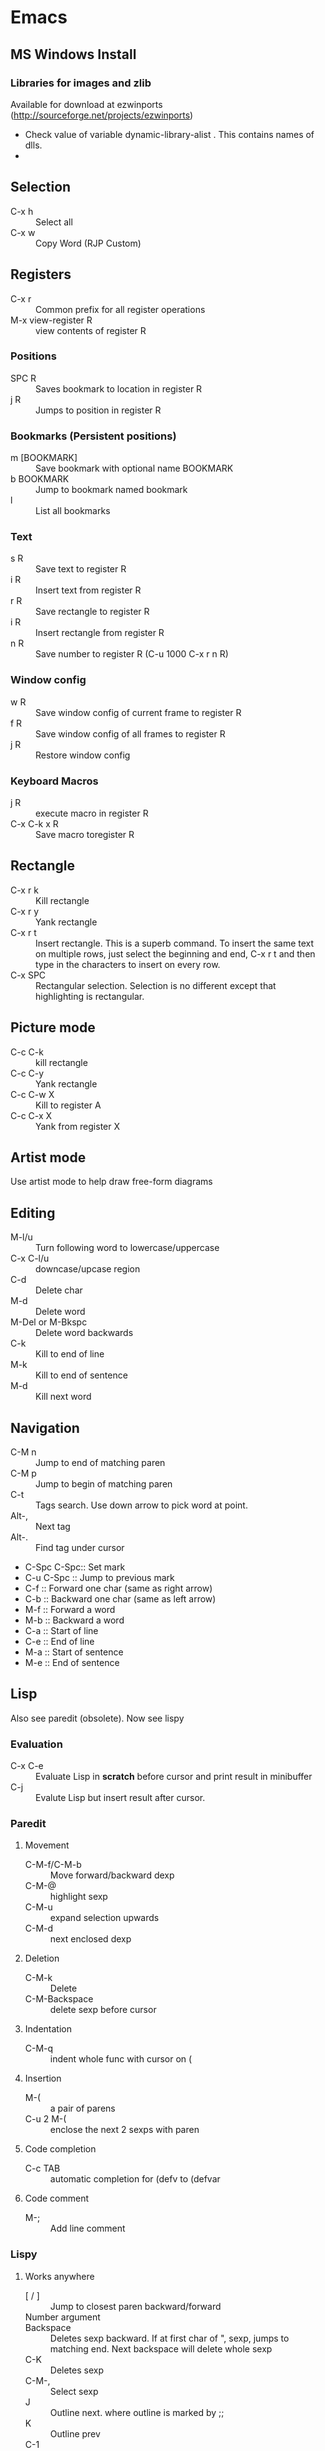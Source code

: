 * Emacs
** MS Windows Install
*** Libraries for images and zlib
    Available for download at ezwinports
    (http://sourceforge.net/projects/ezwinports)
    - Check value of variable dynamic-library-alist . This contains
      names of dlls.
    -
** Selection
   - C-x h              :: Select all
   - C-x w ::   Copy Word (RJP Custom)
** Registers
   - C-x r  :: Common prefix for all register operations
   - M-x view-register R :: view contents of register R
*** Positions
    - SPC R :: Saves bookmark to location in register R
    - j   R ::  Jumps to position in register R
*** Bookmarks (Persistent positions)
    - m [BOOKMARK] :: Save bookmark with optional name BOOKMARK
    - b BOOKMARK :: Jump to bookmark named bookmark
    - l :: List all bookmarks
*** Text
    - s   R :: Save text to register R
    - i   R :: Insert text from register R
    - r   R :: Save rectangle to register R
    - i   R :: Insert rectangle from register R
    - n   R :: Save number to register R (C-u 1000 C-x r n R)
*** Window config
    - w   R :: Save window config of current frame to register R
    - f   R :: Save window config of all frames to register R
    - j   R :: Restore window config
*** Keyboard Macros
    - j   R :: execute macro in register R
    - C-x C-k x R :: Save macro toregister R

** Rectangle
   - C-x r k            :: Kill rectangle
   - C-x r y            :: Yank rectangle
   - C-x r t            :: Insert rectangle.  This is a superb command. To insert
        the same text on multiple rows, just select the beginning and
        end, C-x r t and then type in the characters to insert on
        every row.
   - C-x SPC ::  Rectangular selection.  Selection is no different
                 except that highlighting is rectangular.
** Picture mode
   - C-c C-k :: kill rectangle
   - C-c C-y :: Yank rectangle
   - C-c C-w X :: Kill to register A
   - C-c C-x X :: Yank from register X
** Artist mode
   Use artist mode to help draw free-form diagrams
** Editing
   - M-l/u :: Turn following word to lowercase/uppercase
   - C-x C-l/u ::  downcase/upcase region
   - C-d :: Delete char
   - M-d :: Delete word
   - M-Del or M-Bkspc :: Delete word backwards
   - C-k :: Kill to end of line
   - M-k :: Kill to end of sentence
   - M-d :: Kill next word
** Navigation
   - C-M n              :: Jump to end of matching paren
   - C-M p              :: Jump to begin of matching paren
   - C-t :: Tags search.  Use down arrow to pick word at point.
   - Alt-, :: Next tag
   - Alt-. :: Find tag under cursor
   - C-Spc C-Spc::  Set mark
   - C-u C-Spc :: Jump to previous mark
   - C-f :: Forward one char (same as right arrow)
   - C-b :: Backward one char (same as left arrow)
   - M-f :: Forward a word
   - M-b :: Backward a word
   - C-a :: Start of line
   - C-e :: End of line
   - M-a :: Start of sentence
   - M-e :: End of sentence
** Lisp
   Also see paredit (obsolete).  Now see lispy
*** Evaluation
    - C-x C-e :: Evaluate Lisp in *scratch* before cursor and print
                 result in minibuffer
    - C-j :: Evalute Lisp but insert result after cursor.
*** Paredit
**** Movement
     - C-M-f/C-M-b :: Move forward/backward dexp
     - C-M-@ :: highlight sexp
     - C-M-u :: expand selection upwards
     - C-M-d :: next enclosed dexp
**** Deletion
     - C-M-k :: Delete
     - C-M-Backspace :: delete sexp before cursor
**** Indentation
     - C-M-q :: indent whole func with cursor on (
**** Insertion
     - M-(  :: a pair of parens
     - C-u 2 M-( :: enclose the next 2 sexps with paren
**** Code completion
     - C-c TAB :: automatic completion for (defv to (defvar
**** Code comment
     - M-; :: Add line comment
*** Lispy
**** Works anywhere
     - [ / ] :: Jump to closest paren backward/forward
     - Number argument ::
     - Backspace :: Deletes sexp backward.  If at first char of ",
                    sexp, jumps to matching end.  Next backspace will
                    delete whole sexp
     - C-K :: Deletes sexp
     - C-M-, :: Select sexp
     - J ::  Outline next. where outline is marked by ;;
     - K ::  Outline prev
     - C-1 ::  Describe inline
     - C-2 :: Describe arglist inline
**** Works at sexp
     - a :: ace jump to symbol
     - q :: ace jump to paren
     - b :: move back in history
     - c  :: clone
     - i :: indent, hide/show outline, mark car if active
       - mi : marks fist elem of list
     - m :: mark list
     - n ::  copy sexp to kill ring
     - d :: Switch to opposite brace
     - e :: eval region or sexp
     - f :: flow in direction
     - g :: goto tag (after collecting)
     - p :: eval the current sexp in context of other window (good for
            debugging)
     - u :: undo
     - r :: raise to parent (remove parent)
     - s :: move sexp down within parent
     - w :: move sexp up within parent
     - t :: teleport.  Move sexp/region to location given by ace paren.
     - tt :: telport to any sexp in window
     - v :: Move/scroll window show cursor is at top. Next v restores.
     - >/< :: Grow/reduce slurp/barf  with numeric arg 0, grow as far
              as possible
       - slurp/barf correspond to grow reduce at end of sexp
       - but watch out on front.
     - A :: go to beginning of defun, jump back
     - C :: convolute the two closest outer parents
     - F ::  jump to definition of symbol or first symbol in sexp
     - I ::  Outlines like org-mode ;;*, ;;** etc.
     - Alt-Enter :: New outlin
     - Alt-Left :: Outline move
     - J/K :: Move up/down in outline
     - N/W :: Narrow widen
     - P ::  Yank/paste
     - V :: Projectile visit
     - 2V :: Projectile visit in other window
     - xb :: Transform to let binding
     - xc :: IF to COND
     - xi :: COND to IF
     - xd :: Transform lambda or selected block to defun
     - xl :: defun to lambda
     - xf :: Flatten to see what function/macro does
     - xe :: edebug
     - Z :: stop edebug
     - xB :: Store first region for ediff reference
     - B :: ediff previously stored region with current
     - xh :: Get help (describe function or variable. For var it
             should be selected. 2m,3m, a )
*** Debugging
    Use Lispy keys as they are easier.
**** Lispy debug
     - xe :: Instrument for debugging
     - e :: Evaluate for function (remove instrumentation)
**** Main keys
     - M-x edebug-defun :: In definition of func, to enable debuging
     - M-x edebug-trace ::
     - M-x eval-defun ::  Stop function instrumentation
     - i :: Step in
     - o :: Step out
     - SPC :: Step by step debug
     - e ::  Print variables value
     - E :: Open edebug window
**** Tracing values
     A custom watch window can be created as follows:
     - Open Edebug window (E)
     - Type in expressions in window
       #+begin_src emacs-lisp
         (current-buffer)
         #<buffer *scratch*>
         ;---------------------------------------------------------------
         (selected-window)
         #<window 16 on *scratch*>
         ;---------------------------------------------------------------
         (point)
         196
         ;---------------------------------------------------------------
         bad-var
         "Symbol's value as variable is void: bad-var"
         ;---------------------------------------------------------------
         (recursion-depth)
         0
         ;---------------------------------------------------------------
       #+end_src
     - C-c C-u :: Build a new evaluation list

** Menu
   - F1 :: show, hide menu.
** Search
    In query-replace-regexp mode C-M-%, use (DOWN ARROW) to copy the word
    under cursor into query-replace arguments (can be done for both
    find and replace arguments)   To search for standalone word use  \bword\b  \b is a boundary marker.
   - rgrep :: Search through multiple files in directory tree through
              file pattern.
   - C-s :: search forward
   - M-s . ::  Search using symbol at point.  Hooks to isearch-forward-symbol-at-point
   - C-s C-*, C-s DOWN :: Search at point.  Requires Ratish's custom addition
   - M-s h . ::  Highlight symbol at point throughout file.
   - M-% :: Search-Replace
   - C-M-% :: Searc-Replace Regexp (Use down arrow to select current symbol)
   - C-r  :: search backward
   - M-p :: Start editing previous search term
** Regexp
*** Basic syntax
    Emacs REs precede Perl. Parentheses have to be escaped.
    - Example: \([a-z]+\) greedy matches for one or more lowercase
      alphabet strings.
    - [0-9]\{3\}-[0-9]\{4\} matches a number of form 111-2222.
    - \(xy\).*\1matches words with xy appearing at least twice.
*** Newlines
    - C-q C-j: quoted insert.
*** Backreferences
    - Written as \n.
    - \& grabs the entire string that matched.
    - \# inserts a decimal count of the number of replacements in
      current command.
      - Useful for making numbered lists. First insertion will show 0.
      - To start at 1, a lisp function can be used.
*** Lisp in regex
    Lisp can be inserted using \,
    - To replace match with 1 indexed numbers.
      - \,(1+ (string-to-int \1)).
      - Note: The lisp parens don't have to be escaped.
    - Any lisp function can be called, even ones with side-effects.
      - \,(find-file-no-select \&)  on a list of files, opens them in
        the background.
    - Example:
      To replace : see [[https://stackoverflow.com/questions/49519627/emacs-replace-regexp-with-incremental-sequence][example link]]
      #+begin_example
      result_A_in_S1-S2.txt
      result_A_in_S1-S2.txt
      result_A_in_S1-S2.txt
      result_A_in_S1-S2.txt
      #+end_example
      with
      #+begin_example
      result_A_in_1000-1003.txt
      result_A_in_1004-1007.txt
      result_A_in_1008-1011.txt
      result_A_in_1012-1015.txt
      #+end_example
      use
      #+begin_example
      M-x query-regexp-replace RET S1-S2 RET
       \,(let ((start (+ 1000 (* 4 \#)))) (format "%d-%d" start (+ start 3))) RET
      #+end_example


** Copy word at point (doesn't seem to work RJP 1/29/16)
   - C-M-SPC M-w :: Select and copy word without moving cursor
   - C-x w ::  Copy word (RJP custom works 2016/02/22)
** IDO mode
*** File open mode C-x C-f
    - // :: goto root directory
    - ~/ :: goto home directory
    - C-f :: go back temporarily to normal find file
** Helm
   Using Helm:
   1. Start up helm-mini using C-x b.  This will give a list
      of buffers.
   2. Select buffers.  Using the C-spc
   3. Perform action using C-z.  This will provide a list of actions.
*** Default config
    - C-x c ::  Prefix to invoke helm commands
    - RET :: select
    - C-n/p :: up down (in addition to arrow)
    - C-v/M-v :: prev next pages
    - M-< / M-> :: top bottom of buffer
    - C-spc ::  Mark candidate
    - M-a :: Select all candidates
    - C-c C-i :: insert marked candidates into narrowing buffer
    - C-t ::  Switch between horizontal and verital Helm
    - C-w :: yank word at point, starting from point to end of word
         into helm buffer
    - M-n :: yank symbol at point
**** Helm Mini (Buffers)
     Filter patterns
     - *<major-mode> or !*<major-mode> :: Filter by mode,
          eg. *!lisp,!sh,!fun to filter all except for
          lisp,sh,fundamendal mode buffers.
     - /directory/ :: Narrows to buffers that are in
          directory. E.g. /.emacs.d/ narrows to buffers in dir.
     - ^pat :: buffer name starts with pat
     - @searchterm :: Narrows to buffers that have searchterm
     - C-s :: helm-moccur whill show matching searchterms
**** Helm find files
     Can also create files and directories (append slash)
     - C-s :: grep the file
     - C-u C-s :: recursively grep
     - ~/ / ./  :: at end of pattern to reach home, root, start dir
     - C-u helm-find-files :: Prefix command will list visited
          directories, can jump there.
     - C-c h :: In find-files session, use this to show visited files
          directories. Can jump from there.
     In this mode, the files can be narrowed by fuzzy matching.  At
     any time with the list of helm selections. use C-s to search
     through the file live.  A recursive file can also be made.
     Here is a cool sequence of actions
     1. helm find files.
     2. narrow down to certain files
     3. Do C-s to search.
     4. Do C-z and select save to grep buffer.
     5. In grep buffer, use C-Up, C-Dn to move up/down the grep
        buffer, while each item is shown in the next window.
     6. Use C-o to edit the grep item in the other window.


**** Help regexp
     - <prefix> r :: regexp interactive
**** Occur
     - <prefix> o :: helm occur  (Custom)
**** Helm Mark rings
     Mark buffers by C-SPC C-SPC.  This starts a mark and ends a
     mark.  But by using helm mark rings, you can get back to this bookmark.
**** registers
     - <prefix> C-x r i :: View register (helm-register)

*** Custom config
    - TAB :: Action Menu for  Persistent action
    - C-z ::  execute persistent action
*** Helm Projectile
    - C-c p p :: Switch/start project
    - C-c p f :: Find file in project
    - M-SPC ::  Mark files
    - C-c p p [C-u] C-s :: Search files. with C-u recursive.
    - C-c p s g :: Keeping cursor on symbol, search through project
** Hideshow
   - C-c @ ESC C-s :: show all
   - C-c @ ESC C-h :: hide all
   - C-c @ C-s :: show block
   - C-c @ C-h :: hide block
   - C-c @ C-c :: toggle hide/show
   - C-,  :: toggle for a block (custom)
   - C-M-, :: toggle for whole buffer

** VHDL mode
*** Template generation
    After typing a VHDL keyword and entering 'SPC' youa re prompted
    for arguments.  'RET' or C-g to cancel. Optional arguments are
    indicated by square brackets.  Explicit invocation C-c C-i- C-c.
*** Header insertion
    C-c C-t C-h :: insert header.  Look for customization
    `vhdl-header.
*** Stuttering
    Double striking of keys inserts cumbersome VHDL syntax elements.
    Enable by enabling 'vhdl-stutter-mode
    - ;;  ::  " : "
    - ;;; ::  " := "
    - ..  ::  "  => "
    - ==  ::  " = = "
    - [ ::  (
    - ] ::  )
    - [[ :: [
    - ]] :: ]
    - '' :: \"
    - -- ::  comment
    - --CR ::  comment out
    - ---  ::  horizontal line
    - ---- ::  display comment
*** Word Completion
    Typing Tab looks for a VHDL keyword or a word in the
    buffer. Retyping TAB toggles through alternative completions.
    Typing Tab after "("  inserts complete parenthesized expressions
*** Alignment
    Aligning operators, keywords, to beautify.
    Prefix is C-c C-aa
    - C-c C-a C-a :: aligns a group of consecutive lines
    - C-c C-a C-i :: aligns block withs same indent
    - C-c C-a C-d :: all lines within declaration
    - C-c C-a M-a :: region
    - C-c C-a C-c :: inline comments
    - C-c C-a M-c :: comemnts for a region
*** Code filling
    Condenses code, by removing comments etc.
    Prefix is C-c C-f
    - C-c C-f C-f :: fills a list enclosed by paren
    - C-c C-f C-g :: group of lines
    - C-c C-f C-i :: block withs ame indent
    - C-c C-f M-f :: entire region
*** Code beautification
    vhdl-beautify-buffer. Can be run non-interactively as
    emacs -batch -I ~/.emacs filename.vhd -f vhdl-beautify-buffer
*** Port translation
    Generic and Port clauses can be copied and then pasted as:
    - C-c C-p C-w :: Copy
    - C-c C-p M-w :: Copy
    - C-c C-p C-f :: Port flatten
    - C-c C-p C-r  :: Reverse ports
    - C-c C-p C-c  :: Paste component
    - C-c C-p C-e :: Paste entity
    - C-c C-p C-i :: Paste instance
    - C-p C-p C-s :: Paste signals
    - C-p C-p C-c :: Paste constants
    - C-p C-p C-g :: Paste generic map
    - C-p C-p C-z :: Paste initializations
    - C-p C-p C-t :: Paste testbench
*** Speedbar
    Automatically opened if 'vhdl-speedbar-auto-open is non-nil
    Check 'vhdl-project-alist
    - f :: file mode
    - h :: hierarchy
    - H :: project hierarcy
*** Structural composition
    - C-c C-c C-n :: Create skeleton for new component
    - C-c C-c C-p :: Place component declaration and instantiation
    - C-c C-c C-w :: Automatically connect subcomponents using rules.
*** Hide-show
    Using vhdl-hs-minor-mode
    vhdl-hideshow-menu : if non nil then start up with hideshow
    vhdl-hide-all-init: if non nil then hide all on startup.
*** Code update
    - C-c C-u C-s : Update sensitivity list in current process
    - C-c C-u M-s : Of all processes in buffer.
*** Code Fixing
    - C-c C-x C-p : Fixes parenthesis

** Latex mode
*** Reftex
    - C-c =  ::  Create a TOC for document
    - C-c (  ::  Insert a label
    - C-c )  ::  Insert a reference
    - C-c [  ::  Insert citation by searching in bibtex database
    - C-c &  ::  With cursor on a cross-reference, view original
**** Multi-file documents
     Add the following at the end of a document.
     Use TeX-master for AucTex mode and tex-main-file for emacs latex

     %%% Local Variables: ***
     %%% mode:latex ***
     %%% tex-main-file: "thesis.tex"  ***
     %%% End: ***


*** Bibtex
    - C-c C-e C-a :: Journal
    - C-c C-e ::
    - C-c C-e ::
** Auctex
   - C-c _ :: Prompt for master file
   - C-c ^ :: Go to master file
   - C-c C-e :: Insert environment
   - C-c C-j :: Next item
   - C-c % :: toggle commenting of paragraph
   - C-c ; :: toggle commenting of region
** Reftex
   - C-c [ :: Insert reference

** UTF8 symbols
   Can get name of a character using describe-char
   In general can be inserted using insert-char SYMBOL_NAME
   - ∈ :: element of
   - ∧ | ∨ :: logical and | or with many options
   - ⇒ :: rightwards double arrow
   - ≔ :: colon equals
** Magit
*** Custom
    - C-x g :: Start magit in buffer (RJP custom), invokes magit-status
*** General
    - C-c M-g :: To start magit popup for blame etc.
    - g :: reload status buffer
    - Tab :: toggle visibility/expand/contract
    - S-Tab :: toggle visibility of subtree
    - s :: Stage. Could be untracked file, modified file, hunk of file
    - S :: Stage All
    - u/U :: unstage/ unstage All
    - k :: Discard/Delete/revert
    - c :: Commit
    - i :: Add file to .gitignore
    - I :: Add file to .git/info/exclude instead of .gitignore
    - Ctrl+W :: Copy SHA of any commit
*** History
   - l/L :: History (show commit log)  / Verbose
   - Ret or Space :: Expand.  Space is like more.  Keeps your state in
                     top buffer and can scroll through changes.
   - x/X :: Delete all commits after specific commit, but keep files in
          dirty state.  This allows easy rebase.  With capital X, will
            revert all files to that specific commit (i.e., will lose
            all changes)
**** Reflog, Recovering delted commits
      - h :: See the reflog
**** Blame
     - magit-blame-mode :: Annotates lines with author and commit
**** Rebase
     - R :: Rebase
     - E :: Interactive Rebase

*** Stash
   - z/Z :: Create new stash
   - a/A ::  Apply/Pop stash
   - k :: Drop stash
*** Branch
   - b/B :: Switch to branch / Create and switch
** Version control for SVN
   - C-x v ~, vc-revision-other-window :: Shows different version of
        file. Prompts for revision.
   - C-x v l, vc-print-log :: Shows revision log
   - C-x v g, vc-annotate ::  Like git blame
** Buffer  read status
   - C-x C-q :: toggle read status
** Diff
   - M-x ediff-region-wordsize :: Diff a region of a buffer.
** Line number
   - linum-mode :: Line number mode
** Paredit
   These are commands to use with paredit.
   Also check smartparens which may be better.
   Check also "http://danmidwood.com/content/2014/11/21/animated-paredit.html"
   - M-( ::  Wraps the following sexpression with parentheses
   - M-" :: Wraps the S-expression with quotes
   - C->/< :: slurp forward/backward
   - C-}/C-{ :: barf forward
   - C-M-f/b :: move forward/backward in sexp
** Flycheck
   See if flycheck is enabled. Flycheck supersedes flymake.
   - C-c ! c :: Check current buffer
   - C-c ! C :: Clear errors in buffer
   - C-c ! l :: List errors
** Eshell
*** Basics
    - eshell-print, eshell-echo instead of ls.
    - **/*  recursive listing
*** Globs
    Globs work like that in zsh.  Globs also have predicate filters.
**** Examples
     - ;;   echo a*       ; anything starting with 'a'
     - ;;   echo a#b      ; zero or more 'a's, then 'b'
     - ;;   echo a##b     ; one or more 'a's, then 'b'
     - ;;   echo a?       ; a followed by any character
     - ;;   echo a*~ab    ; 'a', then anything, but not 'ab'
     - ;;   echo c*~*~    ; all files beginning with 'c', except backups (*~)
     - ;; Recursive globbing is also supported:
     - ;;   echo */*.c    ; all .c files at current or one level down.
     - ;;   echo **/*.c   ; all '.c' files at or under current directory
     - ;;   echo ***/*.c  ; same as above, but traverse symbolic links
**** Predicate filter
     Predicates select files from a given list that meet a criteria.
     - Predicate filter are added with ([predicate]).
       - Example:  *sh(.), *sh(/)
     - Predicate filters can be stacked.
       - Example: *sh(.L)
     - Predicate filters
***** File Type
      - / :: directories. Example ls -ld *(/) lists all directories
      - . :: regular files
      - * :: executable files
      - s :: sockets
      - p :: pipes
      - @ :: sym links
***** Permission bits
       - r/A/R :: readable (owner/group/world
       - w/I/W :: writable
       - x/E/X :: executable
       - s/S :: setuid/setgid
       - t :: sticky bit
***** Ownership
      - U :: owned by effective uid
      - u(UID|'user') :: owned by user
      - g(GID|'group') :: owned by group
***** File Attributes
       - Size attribute: L[kmp]+-N :: filter based on size N Kb/Mb/blocks
         - *(L-1) : files less than 1 byte
         - *(L+50) : files greater than 50
       - Time attribute :: attr_type + qualifier, where
         - attr_type is one of:
           - a :: access time .  Eg a+30
           - c :: change time
           - m :: modification time
         - qualifer is:
           - [Mwhms]+-(N|'FILE') :: (months/weeks/hours/mins/secs). Default : days
             - If filename is given, then it is relative to that file.
         - Examples
           - bzip2 -9v **/*(a+30); compress everything that hasn't been accessed in 30 days
           - *(.ms-40) :: Files modified less than 40s ago
           - *(.ms-'goo.py') :: Files modified before goo.py


***** Filter negation
      - Filters can be negated
        - Example: *sh(^/)  : containing *sh but not directories.
**** Replacing find
     Using argument predication, the recursive globbing syntax is
     sufficient to replace the use of 'find <expr> | xargs <cmd>' in
     most cases.  For example, to change the readership of all files
     belonging to 'johnw' in the '/tmp' directory or lower, use:
     #+begin_src
     chmod go-r /tmp/**/*(u'johnw')
     #+end_src



*** Modifiers
    Modifiers change the string, file, or list that precede it.
    For help type: eshell-display-modifier-help
    - Modifiers and predicates can be stacked
      - Example:  *sh(.:U)
    - Multiple modifiers can be stacked
      - Example: *sh(.:U:O)
**** FOR SINGLE ARGUMENTS, or each argument of a list of strings:
     - E  :: evaluate again
     - L  :: lowercase
     - U  :: uppercase
     - C  :: capitalize
     - h  :: dirname
     - t  :: basename
     - e  :: file extension
     - r  :: strip file extension
     - q  :: escape special characters
     - S  ::      split string at any whitespace character
     - S/PAT/ :: split string at each occurrence of PAT
**** FOR LISTS OF ARGUMENTS:
     - o :: sort alphabetically
     - O :: reverse sort alphabetically
     - u :: uniq list (typically used after :o or :O)
     - R :: reverse list
     - j ::      join list members, separated by a space
     - j/PAT/ ::  join list members, separated by PAT
     - i/PAT/ :: exclude all members not matching PAT
     - x/PAT/  :: exclude all members matching PAT
     - s/pat/match/ ::  substitute PAT with MATCH
     - g/pat/match/  :: substitute PAT with MATCH for all occurrences
**** EXAMPLES:
     - *.c(:o)  sorted list of .c files
     - *.c(:o:R) reverse sorted list


*** Parsers
    - Lisp parser:
      - ( ... )
      - $( ... ) … useful for string evaluation
    - Shell parser:
      - no parens … in other words, the default
      - { ... }
      - ${ ... } … useful for string evaluation
      - In shell parser, reference variables with $

*** Command History
    - !! :: last command
    - !ls :: last command starting with ls
    - !?ls :: last command containing ls
    - !ls<tab> :: completion showing commands
*** Directory history
    - cd = :: List history
    - cd -<NUMBER> :: go to previous dir
    - cd =<REGEXP> :: go to first dir matching regexp
    - cd str1 str2 :: Take current pwd, replace str1 with str2 (regexp supported) and change to new dir
      - Example:  If current dir is /some/path/to/target/curr/direct, cd target* . will change to directory "target" in hierarchy
*** Directory Variables
    - $- :: Previous working directory
    - $+ :: Current working directory (doesn't work correctly).
    - $_ :: Last argument of last command
*** Iteration
    for VAR in TOKENS {command}
    Examples
    #+begin_verse
    for f in v1 v2 {scp info.php $f/tst.x}
    for f in {ls -ld} { echo $f; echo $f}
    #+end_verse
*** Redirection
**** Commands
     - > :: Overwrite
     - >> :: Append
     - >>> :: Insert
**** Buffer targets
     Are refered to as #<buffername>  eg.  #<*scratch*>
**** Lisp variables
     Are referred to as #'var
     Avoid clobbering existing vars.
     - echo foo bar baz > #'myvar
**** Special devs
     - /dev/clip :: Clipboard
     - /dev/kill :: Kill ring
** Tramp
   Syntax for remote access
   - /ssh:hostname:dir :: ssh to machine
   - /ssh:[username1@]hostname|ssh:[username2@]hostname2 :: pass through
   - /ssh:[username@]hostname|sudo:hostname :: Have to keep the
   - From eshell :: Use quotes. otherwise the | looks like a pipe character.
** Info files
*** Using info
**** Basics
     - l :: go to previous node/ backward history
     - r :: go in forward history direction
     - Page up / Page down
     - SPC :: Like Page down but will move to next item
     - Backspace/Del :: Like Page Up but will also move to previous item
     - ] :: next item in tree
     - [ :: previous item in tree
     - b :: beginning of node
     - n :: next at current level
     - p :: previous at current level
**** Menu and crossreferences
     - m  :: Pick menu item
     - f :: Pick cross reference
     - tab :: Next menu item or cross-reference
     - Shift-tab :: Previous menu item or cross-reference
     - Ret :: Visit content of menu item or Cross reference
     - f? :: List all cross references.
     - i :: Short-cut to main index.
     - L :: creates a virtual node with list of visited nodes
     - d :: Get to main directory.
**** Search
     - s :: serach info file for string


*** Creating documentation
    See [[https://www.emacswiki.org/emacs/ExternalDocumentation]].
    - Copy .info file to /usr/share/info or path pointed by INFOPATH.
    - File can also be kept compressed.
    - Run install-info myfile.info dir
**** Creating python documentation
     1. Install python3-sphinx.
        #+begin_src
        pip install sphinx
        #+end_src
     2. Generate documentation from cpython docs.
        #+begin_src
         wget https://github.com/python/cpython/archive/master.tar.gz
         tar xf master.tar.gz
         cd cpython-master/Doc
         sphinx-build -b texinfo -d build/doctrees . build/texinfo
         cd build/texinfo && make
         mv python.info ~/.local/share/info
         cd ~/.local/share/info
         install-info python.info dir
        #+end_src
** Dired
*** Invoking dired
    - C-x d :: Start
    - C-x C-f :: With dir name
    - C-x 4 d :: In other window
    - C-x 5 d :: In other frame
*** Motion
    - n/p :: forward backward
    - j :: jump to entry
    - ^ :: Move up dir
*** View
    - i :: Insert contents of dir at point into dired buffer
    - g :: Update dired buffer
    - l :: Update specific files
    - s :: toggle sort order between alphabetical, date/time
*** Editing dired buffer
    - C-x C-q :: Enter edit mode.
    - C-c C-c :: Apply changes
    - C-c C-k :: Abort changes
*** Selections
    - m :: Mark
    - * m :: Mark for line or selection
    - u :: remove mark
    - * u :: Unmark line or selection
    - U :: Unmark all marks
    - # :: Select all auto-save files
    - * * :: Mark executables
    - * @ :: Mark sym links
    - * / ::  Mark all directories (., .. are excluded).
      - With argument unmark
    - * s :: Mark all files in current subdir
    - * % REGEXP :: mark that match regexp
    - ~ :: Flag all backups
    - . :: Flag excess numeric flags
    - t :: Toggle selection
    - Del :: Unmark previous line
    - d :: Mark for deletion
    - % d REGEXP :: Flag for deletion with regexp
    - u :: Remove mark for deletion
    - $ :: Hide subdirec
    - M-$ :: Hide all subdirs
**** Mark characters
     The typical mark characters are * and D. However the files that
     have been marked with * or D can be marked with a different
     character temporarily. Using <SPC> removes mark.
     - * c oldmarkchar newmarkchar :: Change mark for items selected
          with oldchar to newmarkchar
     - Example:
       - Put D flags on all files that have no marks, while unflagging
         all those have D flags
         - * c D t  * c <SPC> D  * c t <SPC>



*** Actions
    - x  :: Perform action
    - f/e :: Visit file
    - o :: Visit inn other window
    - v :: View file in view mode
    - k ::  Delete the entry lines in dired (don't delete files).
    - C :: copy file/files
    - D :: delete the specified files
    - R  :: Rename file/files
    - H :: hard link
    - S  :: symlink
    - M modespec :: Change permission
    - G group :: change group
    - O owner :: change owner
    - T :: touch / update timestamp
    - P  :: print
    - Z ::  compress/uncompress
    - c :: compress into archive
    - L :: Load elips file
    - B :: Byte compile file
    - A :: search files for regexp
    - Q ::  Search replace regexp on selected files
    - ! :: Shell command on selection
      - Example: ! tar cf foo.tar
    - & :: Async shell command
    - % u :: Rename to uppercase
    - % l :: Rename to lowercase
*** Apply Regexp operation
    - % R :: Regexp rename
    - % C :: Regexp copy
    - % H :: Regexp hardlink
    - % S :: Regexp sym link
    - % m ::  Mark files that meet regexp
    - % m REGEXP :: Mark those that meet regexp
    - % g regexp :: mark files that contain regexp
**** Example
     - ‘% R ^.*$ <RET> x-\& <RET>’ renames each selected file by
       prepending ‘x-’ to its name.
     - ‘% R ^x-\(.*\)$ <RET> \1 <RET>’ removes x- from name.

*** Crypto actions
    - :d  :: decrypt
    - :v :: Verify sig
    - :s :: Sign
    - :e :: Encrypt
*** Ledger
**** From keybindings
     - C-c           ::  Prefix Command
     - ESC           ::  Prefix Command
     - C-TAB         ::  ledger-post-align-xact
     - ::
     - M-n           ::  ledger-navigate-next-xact-or-directive
     - M-p           ::  ledger-navigate-prev-xact-or-directive
     - M-q           ::  ledger-post-align-dwim
     - ::
     - C-c C-a       ::  ledger-add-transaction
     - C-c C-b       ::  ledger-post-edit-amount
     - C-c C-c       ::  ledger-toggle-current
     - C-c C-d       ::  ledger-delete-current-transaction
     - C-c C-e       ::  ledger-toggle-current-transaction
     - C-c C-f       ::  ledger-occur
     - C-c TAB       ::  ledger-fully-complete-xact
     - C-c C-k       ::  ledger-copy-transaction-at-point
     - C-c C-l       ::  ledger-display-ledger-stats
     - C-c C-o       ::  Prefix Command
     - C-c C-p       ::  ledger-display-balance-at-point
     - C-c C-q       ::  ledger-post-align-xact
     - C-c C-r       ::  ledger-reconcile
     - C-c C-s       ::  ledger-sort-region
     - C-c C-t       ::  ledger-insert-effective-date
     - C-c C-u       ::  ledger-schedule-upcoming
     - ::
     - C-c C-o C-a   ::  ledger-report-redo
     - C-c C-o C-e   ::  ledger-report-edit-report
     - C-c C-o C-g   ::  ledger-report-goto
     - C-c C-o C-k   ::  ledger-report-quit
     - C-c C-o C-r   ::  ledger-report
     - C-c C-o C-s   ::  ledger-report-save
**** Entering transaction
     - C-c C-a starts a new transaction and brings up calendar.
       - To navigate the calendar use:
         - < / > :: previous/next month
         - Shift Up|Down|Left|Right arrow :: move cursor in calendar
           in that direction (forward/back one day or one week).
       - C-c C-c ::  to toggle cleared status
       - C-c C-f :: to enter narrow search.  C-c C-f to exit
       - C-c C-s :: sort region
**** Custom functions
     - copy a single transaction to kill ring
       - C-c M-w :: rjp/ledger-copy-trans
     - time order a transaction within the file
       - C-c C-m :: rjp/ledger-timeorder-xact (mnemonic m for move)
     - In narrow search mode, copy all visible
       - C-c C-w :: rjp/ledger-occur-copy-all
**** Reports
     - C-c  C-o C-r : Ledger report prompts for type of report
       bal|reg|payee|account
       - It brings up transactions that may not be in date order. To
         sort, hit the "e" key for edit.
       - e : allows editing of the command line arguments.
         - -C : for only cleared
         - -U : for only uncleared
         - --pedantic :
         - -S d : for sorting by date
**** Reconciling
     - C-c             Prefix Command
     - C-l             ledger-reconcile-refresh
     - RET             ledger-reconcile-visit
     - C-x             Prefix Command
     - ESC             Prefix Command
     - SPC             ledger-reconcile-toggle
     - a               ledger-reconcile-add
     - b               ledger-display-balance
     - d               ledger-reconcile-delete
     - g               ledger-reconcile
     - n               next-line
     - p               previous-line
     - q               ledger-reconcile-quit
     - s               ledger-reconcile-save
     - t               ledger-reconcile-change-target
     - <return>        ledger-reconcile-visit
     -
     - C-c C-a         sort by amount
     - C-c C-c         ledger-reconcile-finish
     - C-c C-d         sort by date
     - C-c C-o         default sort
     - C-c C-p         sort by payee
     -
     - C-x C-s         ledger-reconcile-save
     -

*** Calendar

    - C-@             calendar-set-mark
    - C-a             calendar-beginning-of-week
    - C-b             calendar-backward-day
    - C-c             Prefix Command
    - C-e             calendar-end-of-week
    - C-f             calendar-forward-day
    - C-n             calendar-forward-week
    - C-p             calendar-backward-week
    - C-v             calendar-scroll-left-three-months
    - C-x             Prefix Command
    - ESC             Prefix Command
    - SPC             scroll-other-window
    - -               negative-argument
    - .               calendar-goto-today
    - <               calendar-scroll-right
    - >               calendar-scroll-left
    - ?               calendar-goto-info-node
    - M-{             calendar previous month
    - M-}             calendar next month

* Org Mode
** Visibility
   - <TAB>              :: Show/hide
   - Shift + <TAB>      :: Global show/hide. With argument, up to
        level n.
   - C-u <TAB>          :: Global cycle Overview->Contents->Show All->Overview
   - C-c C-x v          ::  Copy visible text:  (org-copy-visible)
   - C-c <TAB>          :: Expose children of current subtree.  With argument,
                  to level n

** Motion
   - C-c C-n /n		:: Next visible heading
   - C-c C-p /p		:: Previous visible heading
   - C-c C-f /f		:: Next heading same level
   - C-c C-b /b		:: Previous heading same level
   - C-c C-j		:: Jump to any location (org-goto)

** Editing
   - M+Enter		:: Insert next heading at same level
   - C+Enter		:: Insert new heading after body of current
   - M + <L/R/U/D>	:: Promote/Demote/Up/Down current heading
   - M+S+<L/R/U/D>	:: Move subtree (Promote/Demote/Up/Down)
   - C-c C-x [C-w/M-W/C-y]	:: Kill/Copy/Yank Subtree
   - C-c *		:: Turn normal line or list into heading
   - C-c ; ::    Comment Heading
   - C-c - ::  Turn heading into normal list
   - Lists:
     - Unordered -, +, *
     - Ordered 1., 1).
       To start with a diferent value, start text with [@20]
     - Description, definition::  Extended description

** Todo
   - C-c C-t            :: Change Todo state
   - Shift+Left/Right   :: Change Todo state
   - C-c C-w  :: Refile

** Drawers
   - C-c C-x d		:: Insert active region in drawer

** Blocks
   Org mode uses begin..end blocks

*** Insertion using quick templates
    Type '<' followed by a template selector and <Tab>
    Template selector can be:
    - s                 :: #+BEGIN_SRC ... #+END_SRC
    - e			:: #+BEGIN_EXAMPLE ... #+END_EXAMPLE
    - q			:: #+BEGIN_QUOTE ... #+END_QUOTE
    - v			:: #+BEGIN_VERSE ... #+END_VERSE
    - c			:: #+BEGIN_CENTER ... #+END_CENTER
    - l			:: #+BEGIN_LaTeX ... #+END_LaTeX
    - L			:: #+LaTeX:
    - h			:: #+BEGIN_HTML ... #+END_HTML
    - H			:: #+HTML:
    - a			:: #+BEGIN_ASCII ... #+END_ASCII
    - A			:: #+ASCII:
    - i			:: #+INDEX: line
    - I			:: #+INCLUDE: line


*** Dynamic Blocks
    Specially marked regions that are updated by user-written function
    #+BEGIN: block-update-time: format "on %H:%M"
    #+END:
    - C-c C-x C-u       :: Update dynamic block at point
    - C-u C-c C-x C-u   :: Update all dynamic blocks


** Clocking
   C-c C-x C-j :: Jump to task being clocked.
** Tables
*** Creation and formatting
    - Line with |       :: Starts table if | is first non-whitespace character
    - Line with |-      :: Horizontal separator
    - <TAB>             :: Moves to the next field, realigns
    - S + <TAB>         :: Move to previous field, realign
    - Enter             :: Moves to next row, realigns
    - C-c C-c           :: Realign the table
    - <Number>          :: If a field contains <N>, N is width of col
*** Editing
    - M-<L/R/U/D>       :: Move col or row left,right,up,down
    - M-S-<L/U>         :: Kill current col/row
    - M-S-<R/D>         :: Insert new col/row
    - C-c -             :: Insert horiz line below cur row
    - C-c Enter         :: Insert horiz line below cur row and move cursor down
    - C-c `             :: Edit partially hidden cell
*** Copy/Paste
    - C-c C-x [M-w/C-w/C-y] :: Copy/Kill/Yank rectangular region of table
** Links
   - "[[link][desc]"	:: Create link
   - C-c C-l            :: Edit Link
   - "#local"           :: Local link type.  Without #, does a search
        for local
   - C-c C-o            :: Follow link

   - C-c & ::  Jump back to last bookmark

   - "<<link_target>>"  :: This is a link target

   - C-c l :: org-store-link.  copies the current link location (in
              any file, even non-org).  Then when doing C-c C-l
              (org-insert-link) using up-arrow will show the stored link

*** Custom links target
    - [[+TAB :: Bring up targets in local file
    - [[+ C-u - TAB :: Bring up targets in all include files

** Tags							:mytag:mytag2:mytag3:
   - ":tag1:tag2:"	:: Tags at the end of headlines
   - C-c C-q            :: Insert tag from anywhere in the section
   - C-c C-c            :: Insert tag when cursor on headline
   - C-c \              :: Create a sparse tree matching tags
   - C-c C-c, S+Tab     :: Exit sparse tree, then revert to normal tree.
*** Matching searches on tags
    [[http://orgmode.org/manual/Matching-tags-and-properties.html#Matching-tags-and-properties][Orgmode tag searching]]
*** Tag groups

** Properties and Columns
   :PROPERTIES:
   :COLUMNS: %8ITEM[Which] %Title[TITLE] %Artist[ARTIST]
   :Title:    my title
   :Artist: Some random artist
   :Value: 1
   :END:
   - ":prop1:"          :: Properties are like tags but with
        value. They are inserted into a special drawer.
   - ":prop2:"          :: Drawer is called "PROPERTIES". Each is on a
        single line.
   - ":prop3_ALL:"      :: Allowed values for a property
   - C-c C-x p          :: Set property
   - C-c C-c            :: Executes property commands
   - S-<L/R>            :: Previous/Next allowed property
   - C-c C-c c          :: Compute property at point
*** Columns
    - C-c C-x C-c       :: Turn on column mode
    - q                 :: Exit column view
    - C-c C-x i         :: Insert a dynamic block capturing column view
    - C-c C-c           :: Update dynamic block

** Beamer
*** Keystrokes
   - C-c C-e t		:: Insert default org export template
   - C-c C-b            :: Specify type of block
*** More info
    - [[https://github.com/matze/mtheme]] : Metropolis theme
    - [[https://hartwork.org/beamer-theme-matrix/]] : Beamer theme matrix
    - [[http://orgmode.org/worg/exporters/beamer/tutorial.html]] : Beamer tutorial


** Time Log
#+BEGIN_SRC emacs-lisp
    ;; Technique
    ;; org-map-entries
    ;; org-entry-properties with time argument.
    (org-entry-properties nil 'special "CLOCK") ;; This provides all time tags.
    ;; time tags are retrieved as an alist.
    ;;  however time ranges outside of clock only
    ;; map alist to a date or to a date range.
    ;; consolidate dates, and date ranges.
    ;; Date tree with link org-make-link-string
    ;;
    ;; org-entry-beginning-position
    ;; org-entry-end-position
    ;; org-scanner-tags
    ;; org-trust-scanner-tags t  locally
    ;; org-entry-properties with time argument.
    (org-entry-properties nil 'special "CLOCK") ;; This provides all time tags.
    ;; Regular expression search for clock
    ;; ^[ \t]*"  org-clock-string  "[ \t]*\\(?:\\(\\[.*?\\]\\)-+\\(\\[.*?\\]\\)
    ;; re-search-forward has an optional argument for limit to limit search.
    ;; Consolidate all time values into day, month, year.
#+END_SRC

#+BEGIN_SRC emacs-lisp :results output silent
  ;; Just return a list of the following list
  ;; (formatted_heading date_list)
  (defun org-narrow-to-within-dblock ()
    "Narrow buffer to the current dblock."
    (org-beginning-of-dblock)
    (forward-line 1)
    (narrow-to-region (point) (point))
    )

  (defun org-heading-date-info ()
    ;;
    ;; Only return relevant headlines
    ;; Returns either nil or a list
    (let ((t_arr (make-vector 4 nil))
          (tstring ["TIMESTAMP" "DEADLINE" "SCHEDULED" "CLOCK"]))
      (dolist (entry ;; each entry in
                (org-entry-properties nil 'special "CLOCK") ;; list of timetags
                t_arr) ;; temporary var
        (let* ((propname (car entry))
               (pos (position propname tstring :test 'equal)))
          (if pos
              (aset t_arr pos (append (elt t_arr pos)
                                      (list (cdr entry))   ))
            )))
       ;; If any of the timestamps are present, return the headline and timestamps
       ;; else return nil
       (if (position nil t_arr :test-not 'equal)
           (cons (nth 4 (org-heading-components)) (copy-sequence t_arr) )
         nil)
       ))


  (defun org-test-datetree-insert(hding_daylist)
    (let* ((text (car hding_daylist))
           (days (cdr hding_daylist)))

      (mapc (lambda(day)
              (org-datetree-find-date-create
               (org-date-to-gregorian day) t)
              ;;(outline-next-heading)
              ;;(org-insert-item)
              ;;(insert text)
              (org-agenda-insert-diary-make-new-entry text)
              )
            days)) )

  (defun org-heading-date-format (heading_info)
    ;;  heading_info is a cons
    ;;  car: text of heading
    ;;  cdr: vector with time string for different time tags
    (let* ((heading (car heading_info))
           (formatted_heading (org-make-link-string (copy-sequence heading)))
           (ts (cdr heading_info))
           daylist )
      ;; ts is a vector. Each element is a list of strings or nil
      ;; map each list of strings to a date,
      ;; flatten vector
      ;; keep unique dates.
      (setq daylist
            (delq nil (delete-dups
                       (apply 'append
                              (mapcar
                               (lambda (tstr_list)
                                 (if tstr_list
                                     (mapcar
                                        (lambda (tstr)
                                          (org-time-string-to-absolute tstr))
                                      tstr_list)))
                               ts)))))
      (cons heading  daylist)))


  (defun org-dblock-write:myblock (params)
      "Get dates/time/clock and create a datetree"
      (let* ( (mappedvals (org-map-entries 'org-heading-date-info))
              (heading_info (remove nil mappedvals))
              (hding_daylists (mapcar 'org-heading-date-format  heading_info))    )


        (print "printing hding_daylists")
        (print hding_daylists)
        ;; Parse date strings
        ;; Format link string
        (save-restriction
          (org-narrow-to-within-dblock)
          (mapc 'org-test-datetree-insert hding_daylists)

          ;;(org-test-datetree-insert "text1")
          ;;(org-test-datetree-insert "text2")
          ;;(org-test-datetree-insert "text3")
          ;;(outline-next-heading)
          ;;(org-insert-heading nil t)
          ;;(org-do-demote)
          ;;(outline-next-heading)
          ;;;(org-insert-heading nil t)
          ;;(org-do-demote)
          ;;(org-agenda-insert-diary-make-new-entry "dummy text2")
          ;; remove extra new line added by previous command
          )
        )
      )
#+END_SRC
#+BEGIN: myblock

* Windows Shortcuts
  - Win + Tab		:: Aero Flip
  - Ctrl + Win + Tab	:: Aero Flip Hold.  Can release Ctrl+Win and
       can flip by just using tab.
  - Win + R		:: Run
  - Win + D		:: Minimize everything (show desktop)
  - Win + Pause/Break	:: Open CtrlPanel->System
  - Win + G		:: Show gadgets
  - Win + L		:: Lock computer
  - Win + Q		:: Communicator
  - Win + Home		:: Clear all but the active window
  - Win+Space		:: All windows become transparent so you can
       see through to the desktop
  - Win+Up arrow	:: Maximize the active window
  - Win+Down arrow	:: Minimize the window/Restore the window if it's maximized
  - Win+<arrow>		:: Dock the window to each side of the monitor
  - Win+S+<arrow>       :: Dock with dual monitors
  - Win+T		:: Focus and scroll through items on the taskbar.
  - Win+P		:: Adjust presentation settings for your display
  - Win+(+/-)		:: Zoom in/out
  - S+Click taskbar item:: Open a new instance of that application
  - Win+ (1-9)          :: application pinned to the taskbar in that position
  - S+Win+ (1-9)        :: New instance of the application pinned to the taskbar
  - Ctrl+Win+ ( 1-9)	:: Cycles through open windows for the application
  - Alt+Win+(1-9)	:: Opens the Jump List for the application
       pinned to the taskbar.
  - Win+T		:: Focus and scroll through items on the taskbar.
  - Win+B               :: Focuses the System Tray icons
  - Ctrl+S+Esc          :: Task Manager

* MS Word Outline mode
  - Alt+Shift+[L/R]Arrow     :: Promote/Demote paragraph
  - Ctrl+Shift+N             ::  Demote to body text
  - Alt+Shift+[Up/Dn]Arrow   :: Move paragraphs [Up/Dn]
  - Alt+Shift+[plus/minus]   :: Expand/Collapse text under heading
  - Alt+Shift+A              :: Expand/Collapse all text and headings
  - Alt+Shift+n              :: Show all headings up to Heading n
* MS Excel
** Keys
   - Preferences :: To change between column numbering as alphabets/numbers
   - Ctrl-D :: Auto-fill a selection based on first
   - Ctrl'` :: Toggle display between formulas and values
   - F4 :: Within formula switch reference between absolute and relative
** Entering data
   - Instead of entering data horizontally.  "Enter" + right arrow +
     up arrow.  Select the horizontal cells first.
** Selection
   - Cmd-A :: Selects range island (range surrounded by white space)
** Formatting
   - Use painter and auto-fill rectangle to extend formatting
** Naming cells, rows, columns
   - Can just click in menubar item showing row+Col with a name to
     define new name for that cell.
   - Can select a whole row or column and give it a name.
     - Can use row/col names in formulas to make them more descriptive.
   - Can use arrow keys on menubar item with cell name to see existing names.
** Index and match
   - match( ) returns index
     - Example: can find find an item from current table in different
       table. i.e. lookup.
   - use index to get something from different column.
** Table ranges
   Even though all of excel is a table, select a range and insert
   table.  This tracks that range as being a table.  A header may be
   added. A footer may be added.  From last row/col element, Tab will
   insert a new row with formatting properly fixed.
   Not only that formulas in one table can refer to a column in
   different table by just name.
** Auto solve
   Goal seek. Provide desired value for one cell and tell the dialog
   box which cell is to be changed.  Excel will iterate.
** Pivot table
   Works well with defined tables.   Allows slicing data based on
   values in another table.

* Outlook
  - Ctrl+Shift+I	:: Inbox
  - Alt+S               :: Send
  - Ctrl+R              :: Reply
  - Ctrl+Shift+R        :: Reply All
  - Ctrl+F              :: Forward
  - Ctrl+Shift+V        :: Move to Folder
  - Ctrl+N              :: New Message
  - Ctrl+O              :: Open message
  - Ctrl + ./,          :: Next/ Prev Message
  - Ctrl+1              :: Go to mail
  - Ctrl + 2            :: Go to calendar
  - Ctrl + 6            :: Folder List
  - Ctrl + Y            :: Go to different folder
  - Alt+J               :: Move to Subject field

* Explorer
  - Ctrl+N              :: New Window
  - Ctrl+W              :: Close window
  - Ctrl+S+N            :: New folder
  - Ctrl + .            :: Rotate picture clockwise
  - Ctrl + ,            :: Rotate picture counter-clockwise
  - Left Arrow          :: Collapse selection
  - Alt+Enter           :: Properties
  - Alt+P               :: Display Preview pane
  - Alt+Left Arrow      :: Visit previous folder
  - Backspace           :: View previous folder
  - Alt+Up arrow	:: Parent folder
  - Alt+D               ::  Select address bar
  - Ctrl+E              :: Select search box
  - Ctrl+F              :: Select search box

* Git
  - git ls-files :: list files in git repo
** Bundles
   Check log and create bundle using
   #+BEGIN_EXAMPLE
   git log master ^da88da
   git bundle create commits.bundle master ^da88da
   #+END_EXAMPLE
   On the other side,
   #+BEGIN_EXAMPLE
   git bundle verify ./commits.bundle
   git bundle list-heads ../commits.bundle  # To list branches
   git fetch ../commits.bundle master:other-master  # Fetch master from bundle into our branch
   #+END_EXAMPLE

* i3 Shortcuts
  Mod1 = Alt, Mod4 = Win
  - Mod+Enter :: start a new terminal
  - Mod+Shift+Q :: Kill
  - Mod+d :: dmenu
  - Mod+L/R/U/D :: Switch focus
  - Mod+Shift+L/R/U/D :: Move focused window
  - Mod+h :: Horizontal split mode
  - Mod+v :: Viertical split mode
  - Mod+f :: Full screen for focused container
  - Mod+s :: Stacking mode
  - Mod+w :: Tabbed mode
  - Mod+e :: Default mode
  - Mod+[1:0] :: Switch workspace 1:10
  - Mod+Shift+[1:0] :: Move container to workspace
  - Mod+Shift+R :: restart
  - Mod+Shift+E :: exit
  - Mod+r :: resize mode
  - Esc/Enter :: Exit resize mode

* Cygwin
** Directory permissions
   To fix type  "setfacl -b"
** X11
*** Running
    To run each X app on its own.
    - 1. Start X server:  X -multiwindow
    - 2. export display: export DISPLAY=:0.0
    - 3. start application
    - OR  try
      - xwin -multiwindow &  (Verified Mar 3, 2015)
    - Common mistakes:  Check for colon in DISPLAY variable
*** Problems with windows and Virtual Desktop
    This can be done by clicking with the middle mouse button on the
    title bar of an Cygwin X Windows window, such as an xterm, and
    select "Add Window Rule". In the dialog near bottom there is
    "Method for hiding the window", change it to "Hide by move
    window". Do not forget to press "Add" and "Apply" buttons
    afterwards.
    [[https://cygwin.com/ml/cygwin-xfree/2013-05/msg00012.html]]
* Unix tools
** sed
   To delete a line in file and pipe output.
   find . -name "*.v" | xargs cat | sed -e '/^$/ d' -e '/^\/\// d' | wc -l
   cat *.vhd | sed -e '/^$/ d' -e '/^--/ d' | wc -l
** pdftopnm
   convert pdf to different outputs
   #+begin_example
     pdftoppm -[png|jpeg|tiff] -f firstpage -l lastpage  pdffile.pdf  outfileprefix
   #+end_example
* Typesetting
  - http://www.cs.sfu.ca/~ggbaker/reference/characters/#dash
  - http://practicaltypography.com/body-text.html
  - [[https://olivierpieters.be/blog/2017/02/11/designing-a-business-card-in-latex][Business card in latex]]
* GPG
  1. Key generation
     #+BEGIN_SRC
     gpg --gen-key
     #+END_SRC
  2. Share public key
     #+BEGIN_SRC
     gpg --armor --output pubkey.txt --export 'Your Name'
     #+END_SRC
  3. Import other public key
     #+BEGIN_SRC
     gpg --import key.asc
     #+END_SRC
  4. Encrypt
     #+BEGIN_SRC
     # the long version
     gpg --encrypt --recipient 'recipient_id' foo.txt

     # using terse options
     gpg -e -r Name foo.txt
     #+END_SRC
  5. Decrypt
     #+BEGIN_SRC
     gpg --output foo.txt --decrypt foo.txt.gpg
     #+END_SRC
  6. Key list check
     #+BEGIN_SRC
     gpg --list-keys
     gpg --delete-key 'myfriend@his.isp.com'
     #+END_SRC
* GNU Screen
** Overview
   Screen has windows and regions.
   - Regions are rectangular areas on the screen
   - Windows are individual screen sessions.

** Command line options
   - -d pid :: Detach running screen session
   - -ls  :: List session ids
   - -L :: turn on output logging
   - -r  :: resume detached session
   - -R  :: resume (if only one session) or list available sessions
   - -S sessionmae :: session name
   - -t title  ::


** Basic keys
  - C-a :: Default escape
  - C-a c :: Create new screen
  - C-a ?:: Help
  - C-a : :: (Colon) Enter configuration command
  - C-a a ::  Send C-a to window
  - C-a A :: Enter title for wndow
  - C-a C :: Clear screen
  - C-a d :: Detach
  - C-a h :: Hardcopy/snapshot to file
  - C-a H ::  Toggle logging
  - C-a \ :: Quit, kill all windows.
  - C-a Q :: Delete all regions, except current.
  - C-a q ::  Send Ctrl-q to current window
  - C-a [ :: Enter copy/scrollback mode
  - C-a ] :: Paste
** Hardcopy/logging
   - hardcopy -h filename : write contents of current buffer with scrollback


** Window selection
  - C-a C-a :: toggle between screens/windows
  - C-a ' :: Prompt for window identifier and switch
  - C-a w :: List active windows
  - C-a " :: List of all windows to switch
  - C-a n, C-a SPC :: Next window
  - C-a p :: Previous window
** Window groups
** REgion
   - C-a Tab :: Focus next region
   - C-a F :: Resize window to current region
   - C-a | :: split verrtical
   - C-a X :: kill current region
** Layout
   Layout is a configuration for the breakup of regions
* Video edit
  * Merge videos in ffmpeg
    #+begin_src
    ffmpeg.exe -f concat -safe 0 -i ./filelist.txt -c copy output.mp4
    #+end_src
    where filelist.txt contains text such as
    #+begin_src
    file ./file1.mp4
    file ./file2.mp4
    #+end_src
    created using something like
    #+begin_src
    for f in *.MP4; do echo "file ./$f" >> filelist.txt; done
    #+end_src
* Misc
** Bootcamp can break powerpoint
** Excel
*** Hide zero values in cells
    Cells
    Excel

    Follow this procedure to hide zero values in selected cells. If the
    value in one of these cells changes to a nonzero value, the format
    of the value will be similar to the general number format.

    1. Select the cells that contain the zero (0) values that you want to hide.
    2. On the Format menu, click Cells, and then click the Number tab.
    3. In the Category list, click Custom.
    4. In the Type box, type 0;-0;;@
** Source highlight
   To highlight source code:
*** Use  Highlight Code Converter:
    1. Paste into Code-Converter.
    2. Select Syntax
    3. Select Color theme (example edit-eclipse).
       Good options: earendel, edit-emacs, edit-gedit, nuvola
    4. Copy preview to clipboard
    5. Paste into Wordpad
    6. Copy from Wordpad
    7. Paste into powerpoint: Don't use Paste, Don't use Paste Special.
    8. Right click on slide:  Under context menu, Paste there are four icon options:
      1) Use Destination Theme
      2) Use Source formatting
      3) As Picture
      4) Keep Text Only
      Select "Use Source Formatting".

*** If GUI is not working then
    highlight.exe -S spn --style=earendel -O rtf -i inputfile.pml -o outputfile.rtf
    Then open in Wordpad and copy as above.

*** Use Source-highlight
    source-highlight -i inputfile.pml -o outputfile.html
    Open in Word.
    Copy to powerpoint.

*** Use emacs
    M-x htmlfontify-buffer
    Then write to html file
    Open in word or copy into word
    Then copy into powerpoint.



** Cygwin, Windows7 Quirkiness
*** Virtualstore
    This is a feature of Windows Vista designed to ensure that old
    applications that assume that they can write to LOCAL_MACHINE
    still work.  These writes are redirected to
    AppData/Local/VirtualStore.

    With Cygwin32, when you write files in directories that are not
    permissible, or create symlinks, they actually go into
    VirtualStore.  With Cygwin64, this is not the case.
** TCL
   to unload autoloaded files type command "auto_reset" at
   interpreter.
   package forget xxx
** Windows port forwarding
   #+BEGIN_EXAMPLE
   netsh interface portproxy add v4tov4 listenport=4422 listenaddress=192.168.1.111 connectport=80 connectaddress=192.168.0.33
   #+END_EXAMPLE
** VirtualBox port forwarding
   For accessing daemons running on virtual box do the following:
   1. Within VirtualBox
      1. Setup daemons within virtual box.
      2. In /etc/hosts alias the name of the host machine as seen on
         the network.
   2. VirtualBox Setting
      1. In Network Settings, Port Forwarding, setup all necessary
         port forwards.
   3. Remember to change any necessary environment variables to point
      at new location
* Doors
  - Ctrl+N :: addsa new object above
  - Ctrl+L :: addsa  new object below
  - Ctrl+H :: creates a heading object
  - Ctrl+Enter :: fcreate a same object at the same level while editing.
  - Ctrl+A :: navigate to next editable column
  - Return :: Move to next ojbect for that enumerated attribute
  - Shift+Enter :: Move to the next object for non-enumerated attributes
* Latex/luatex
  - Passing arguments with underscore into functions will not print
    correctly.  To allow functions to handle them, within the
    function, encapsulate argument in \detokenize{ }
* To wipe free space in windows
  To wipe free space on C drive
  #+BEGIN_EXAMPLE
  cipher /w:C
  #+END_EXAMPLE
* Linux
** Adding virtual interface
*** Creating interface
    Create file such as /etc/modprobe.d/dummy.conf, with contents
    #+BEGIN_EXAMPLE
    install dummy /sbin/modprobe --ignore-install dummy; /sbin/ip link set name eth2 dev dummy0 ; /sbin/ifconfig eth2 up; chmod 750 /sys/devices/virtual/net
    #+END_EXAMPLE
    This does the following:
    1. Loads dummy module.
    2. Sets name of interface.
    3. Enables interface.
    4. Some apps may fail with a dummy interface. This makes it look
       like a real interface.
*** Set interface parameters
    In file such as /etc/sysconfig/network-scripts/ifcfg-eth2 where eth2 is
    name of interface, set parameters.
    #+BEGIN_EXAMPLE
      NAME=eth2
      DEVICE=eth2
      ONBOOT=yes
      MACADDR=5C:FE:10:01:0B:35
      USERCTL=no
      BOOTPROTO=static
      NETMASK=255.255.255.0
      IPADDR=172.16.15.4
      PEERDNS=no
      TYPE=Ethernet

      check_link_down() {
       return 1;
      }
    #+END_EXAMPLE
** Systemctl
   - systemctl start unitname
   - systemctl stop unitname
   - systemctl enable file.service  to setup a file.


** CA certificates
   - Add .crt file to /usr/local/share/certificates
   - Run update-ca-certificates
** Minimal Debian Install
*** wajig
*** less
*** i3
    i3, i3status, suckless-tools
*** openssh-client
*** rxvt-unicode font xft:Inconsolata
*** xorg
*** fonts-inconsolata
*** fontconfig
*** git
*** libc-i386
*** ia32-libs
    First requires multiarch install
    dpkg --add-architecture i386
*** lsb
    Try lsb-core
